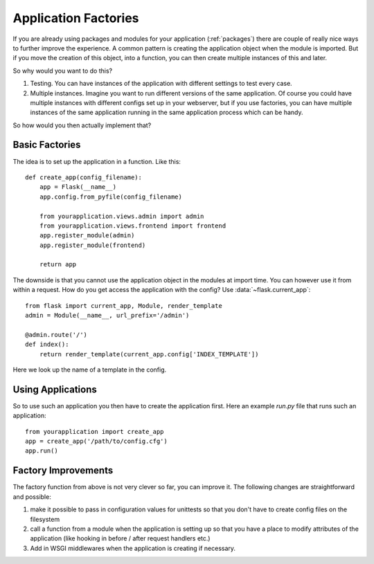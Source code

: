 .. _app-factories:

Application Factories
=====================

If you are already using packages and modules for your application
(:ref:`packages`) there are couple of really nice ways to further improve
the experience.  A common pattern is creating the application object when
the module is imported.  But if you move the creation of this object,
into a function, you can then create multiple instances of this and later.

So why would you want to do this?

1.  Testing.  You can have instances of the application with different
    settings to test every case.
2.  Multiple instances.  Imagine you want to run different versions of the
    same application.  Of course you could have multiple instances with
    different configs set up in your webserver, but if you use factories,
    you can have multiple instances of the same application running in the
    same application process which can be handy.

So how would you then actually implement that?

Basic Factories
---------------

The idea is to set up the application in a function.  Like this::

    def create_app(config_filename):
        app = Flask(__name__)
        app.config.from_pyfile(config_filename)

        from yourapplication.views.admin import admin
        from yourapplication.views.frontend import frontend
        app.register_module(admin)
        app.register_module(frontend)

        return app

The downside is that you cannot use the application object in the modules
at import time.  You can however use it from within a request.  How do you
get access the application with the config?  Use
:data:`~flask.current_app`::

    from flask import current_app, Module, render_template
    admin = Module(__name__, url_prefix='/admin')

    @admin.route('/')
    def index():
        return render_template(current_app.config['INDEX_TEMPLATE'])

Here we look up the name of a template in the config.

Using Applications
------------------

So to use such an application you then have to create the application
first.  Here an example `run.py` file that runs such an application::

    from yourapplication import create_app
    app = create_app('/path/to/config.cfg')
    app.run()

Factory Improvements
--------------------

The factory function from above is not very clever so far, you can improve
it.  The following changes are straightforward and possible:

1.  make it possible to pass in configuration values for unittests so that
    you don't have to create config files on the filesystem
2.  call a function from a module when the application is setting up so
    that you have a place to modify attributes of the application (like
    hooking in before / after request handlers etc.)
3.  Add in WSGI middlewares when the application is creating if necessary.
